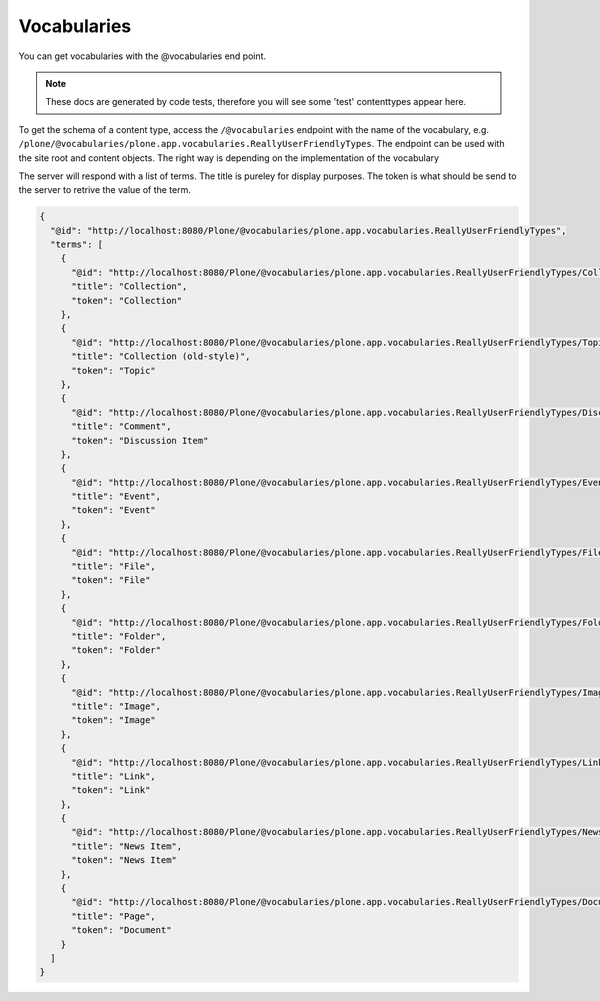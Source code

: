 Vocabularies
============

You can get vocabularies with the @vocabularies end point.

.. note::
	These docs are generated by code tests, therefore you will see some 'test' contenttypes appear here.


To get the schema of a content type, access the ``/@vocabularies`` endpoint  with the name of the vocabulary, e.g. ``/plone/@vocabularies/plone.app.vocabularies.ReallyUserFriendlyTypes``. The endpoint can be used with the site root and content objects. The right way is depending on the implementation of the vocabulary

.. example-code::

  .. code-block:: http-request

    GET /plone/@vocabularies/plone.app.vocabularies.ReallyUserFriendlyTypes HTTP/1.1
    Host: localhost:8080
    Accept: application/json

  .. code-block:: curl

    curl -i -H "Accept: application/json" --user admin:admin -X GET http://localhost:8080/Plone/@vocabularies/plone.app.vocabularies.ReallyUserFriendlyTypes

  .. code-block:: httpie

    http -a admin:admin GET http://localhost:8080/Plone/@vocabularies/plone.app.vocabularies.ReallyUserFriendlyTypes Accept:application/json

  .. code-block:: python-requests

    requests.get('http://localhost:8080/Plone/@vocabularies/plone.app.vocabularies.ReallyUserFriendlyTypes', auth=('admin', 'admin'), headers={'Accept': 'application/json'})


The server will respond with a list of terms. The title is pureley for display purposes. The token is what should be send to the server to retrive the value of the term.

.. code-block:: json

  {
    "@id": "http://localhost:8080/Plone/@vocabularies/plone.app.vocabularies.ReallyUserFriendlyTypes",
    "terms": [
      {
        "@id": "http://localhost:8080/Plone/@vocabularies/plone.app.vocabularies.ReallyUserFriendlyTypes/Collection",
        "title": "Collection",
        "token": "Collection"
      },
      {
        "@id": "http://localhost:8080/Plone/@vocabularies/plone.app.vocabularies.ReallyUserFriendlyTypes/Topic",
        "title": "Collection (old-style)",
        "token": "Topic"
      },
      {
        "@id": "http://localhost:8080/Plone/@vocabularies/plone.app.vocabularies.ReallyUserFriendlyTypes/Discussion Item",
        "title": "Comment",
        "token": "Discussion Item"
      },
      {
        "@id": "http://localhost:8080/Plone/@vocabularies/plone.app.vocabularies.ReallyUserFriendlyTypes/Event",
        "title": "Event",
        "token": "Event"
      },
      {
        "@id": "http://localhost:8080/Plone/@vocabularies/plone.app.vocabularies.ReallyUserFriendlyTypes/File",
        "title": "File",
        "token": "File"
      },
      {
        "@id": "http://localhost:8080/Plone/@vocabularies/plone.app.vocabularies.ReallyUserFriendlyTypes/Folder",
        "title": "Folder",
        "token": "Folder"
      },
      {
        "@id": "http://localhost:8080/Plone/@vocabularies/plone.app.vocabularies.ReallyUserFriendlyTypes/Image",
        "title": "Image",
        "token": "Image"
      },
      {
        "@id": "http://localhost:8080/Plone/@vocabularies/plone.app.vocabularies.ReallyUserFriendlyTypes/Link",
        "title": "Link",
        "token": "Link"
      },
      {
        "@id": "http://localhost:8080/Plone/@vocabularies/plone.app.vocabularies.ReallyUserFriendlyTypes/News Item",
        "title": "News Item",
        "token": "News Item"
      },
      {
        "@id": "http://localhost:8080/Plone/@vocabularies/plone.app.vocabularies.ReallyUserFriendlyTypes/Document",
        "title": "Page",
        "token": "Document"
      }
    ]
  }
